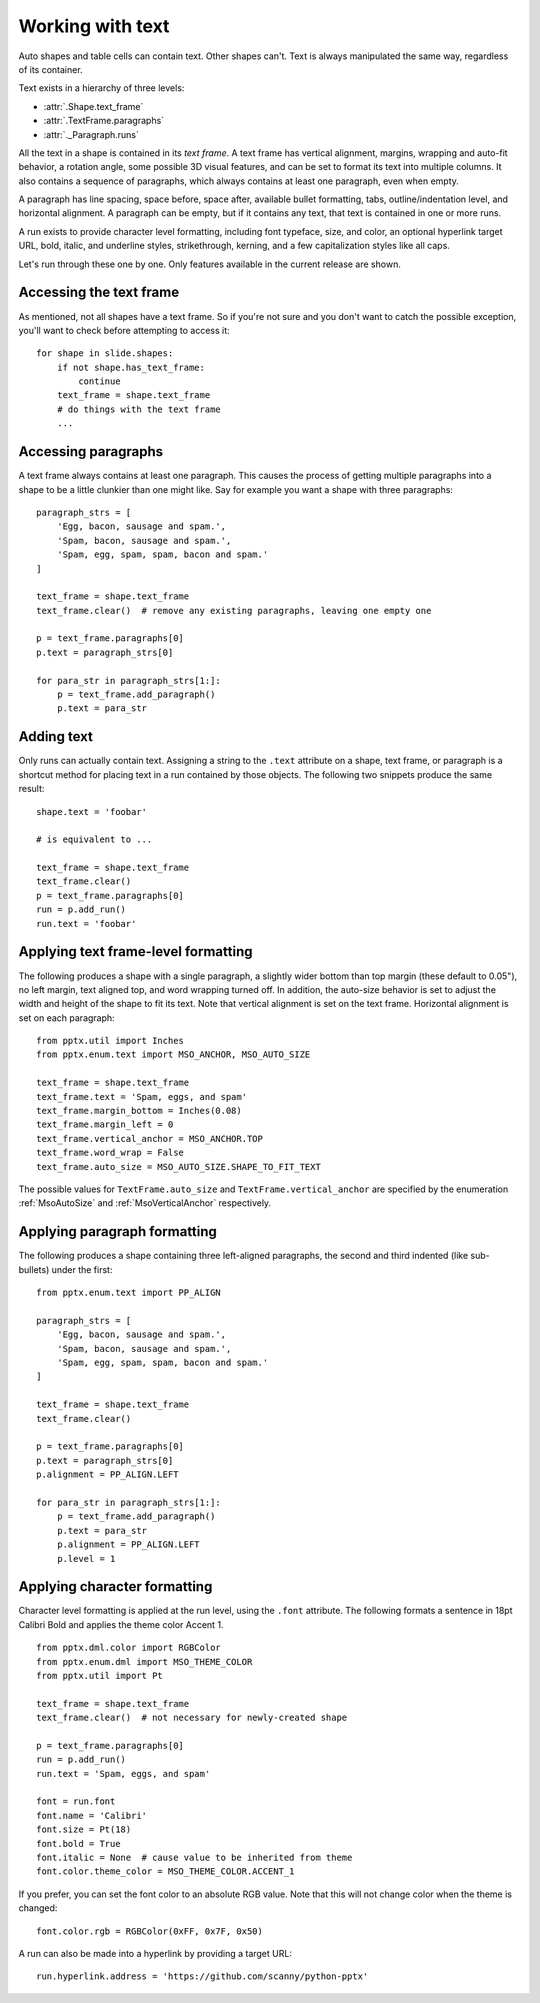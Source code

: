 
Working with text
=================

Auto shapes and table cells can contain text. Other shapes can't. Text is
always manipulated the same way, regardless of its container.

Text exists in a hierarchy of three levels:

* :attr:`.Shape.text_frame`
* :attr:`.TextFrame.paragraphs`
* :attr:`._Paragraph.runs`

All the text in a shape is contained in its *text frame*. A text frame has
vertical alignment, margins, wrapping and auto-fit behavior, a rotation angle,
some possible 3D visual features, and can be set to format its text into
multiple columns. It also contains a sequence of paragraphs, which always
contains at least one paragraph, even when empty.

A paragraph has line spacing, space before, space after, available bullet
formatting, tabs, outline/indentation level, and horizontal alignment.
A paragraph can be empty, but if it contains any text, that text is contained
in one or more runs.

A run exists to provide character level formatting, including font typeface,
size, and color, an optional hyperlink target URL, bold, italic, and underline
styles, strikethrough, kerning, and a few capitalization styles like all caps.

Let's run through these one by one. Only features available in the current
release are shown.


Accessing the text frame
------------------------

As mentioned, not all shapes have a text frame. So if you're not sure and you
don't want to catch the possible exception, you'll want to check before
attempting to access it::

    for shape in slide.shapes:
        if not shape.has_text_frame:
            continue
        text_frame = shape.text_frame
        # do things with the text frame
        ...


Accessing paragraphs
--------------------

A text frame always contains at least one paragraph. This causes the process
of getting multiple paragraphs into a shape to be a little clunkier than one
might like. Say for example you want a shape with three paragraphs::

    paragraph_strs = [
        'Egg, bacon, sausage and spam.',
        'Spam, bacon, sausage and spam.',
        'Spam, egg, spam, spam, bacon and spam.'
    ]

    text_frame = shape.text_frame
    text_frame.clear()  # remove any existing paragraphs, leaving one empty one

    p = text_frame.paragraphs[0]
    p.text = paragraph_strs[0]

    for para_str in paragraph_strs[1:]:
        p = text_frame.add_paragraph()
        p.text = para_str


Adding text
-----------

Only runs can actually contain text. Assigning a string to the ``.text``
attribute on a shape, text frame, or paragraph is a shortcut method for placing
text in a run contained by those objects. The following two snippets produce
the same result::

    shape.text = 'foobar'

    # is equivalent to ...

    text_frame = shape.text_frame
    text_frame.clear()
    p = text_frame.paragraphs[0]
    run = p.add_run()
    run.text = 'foobar'


Applying text frame-level formatting
------------------------------------

The following produces a shape with a single paragraph, a slightly wider bottom
than top margin (these default to 0.05"), no left margin, text aligned top, and
word wrapping turned off. In addition, the auto-size behavior is set to
adjust the width and height of the shape to fit its text. Note that vertical
alignment is set on the text frame. Horizontal alignment is set on each
paragraph::

    from pptx.util import Inches
    from pptx.enum.text import MSO_ANCHOR, MSO_AUTO_SIZE

    text_frame = shape.text_frame
    text_frame.text = 'Spam, eggs, and spam'
    text_frame.margin_bottom = Inches(0.08)
    text_frame.margin_left = 0
    text_frame.vertical_anchor = MSO_ANCHOR.TOP
    text_frame.word_wrap = False
    text_frame.auto_size = MSO_AUTO_SIZE.SHAPE_TO_FIT_TEXT

The possible values for ``TextFrame.auto_size`` and
``TextFrame.vertical_anchor`` are specified by the enumeration
:ref:`MsoAutoSize` and :ref:`MsoVerticalAnchor` respectively.


Applying paragraph formatting
-----------------------------

The following produces a shape containing three left-aligned paragraphs, the
second and third indented (like sub-bullets) under the first::

    from pptx.enum.text import PP_ALIGN

    paragraph_strs = [
        'Egg, bacon, sausage and spam.',
        'Spam, bacon, sausage and spam.',
        'Spam, egg, spam, spam, bacon and spam.'
    ]

    text_frame = shape.text_frame
    text_frame.clear()

    p = text_frame.paragraphs[0]
    p.text = paragraph_strs[0]
    p.alignment = PP_ALIGN.LEFT

    for para_str in paragraph_strs[1:]:
        p = text_frame.add_paragraph()
        p.text = para_str
        p.alignment = PP_ALIGN.LEFT
        p.level = 1


Applying character formatting
-----------------------------

Character level formatting is applied at the run level, using the ``.font``
attribute. The following formats a sentence in 18pt Calibri Bold and applies
the theme color Accent 1.

::

    from pptx.dml.color import RGBColor
    from pptx.enum.dml import MSO_THEME_COLOR
    from pptx.util import Pt

    text_frame = shape.text_frame
    text_frame.clear()  # not necessary for newly-created shape

    p = text_frame.paragraphs[0]
    run = p.add_run()
    run.text = 'Spam, eggs, and spam'

    font = run.font
    font.name = 'Calibri'
    font.size = Pt(18)
    font.bold = True
    font.italic = None  # cause value to be inherited from theme
    font.color.theme_color = MSO_THEME_COLOR.ACCENT_1

If you prefer, you can set the font color to an absolute RGB value. Note that
this will not change color when the theme is changed::

    font.color.rgb = RGBColor(0xFF, 0x7F, 0x50)

A run can also be made into a hyperlink by providing a target URL::

    run.hyperlink.address = 'https://github.com/scanny/python-pptx'
